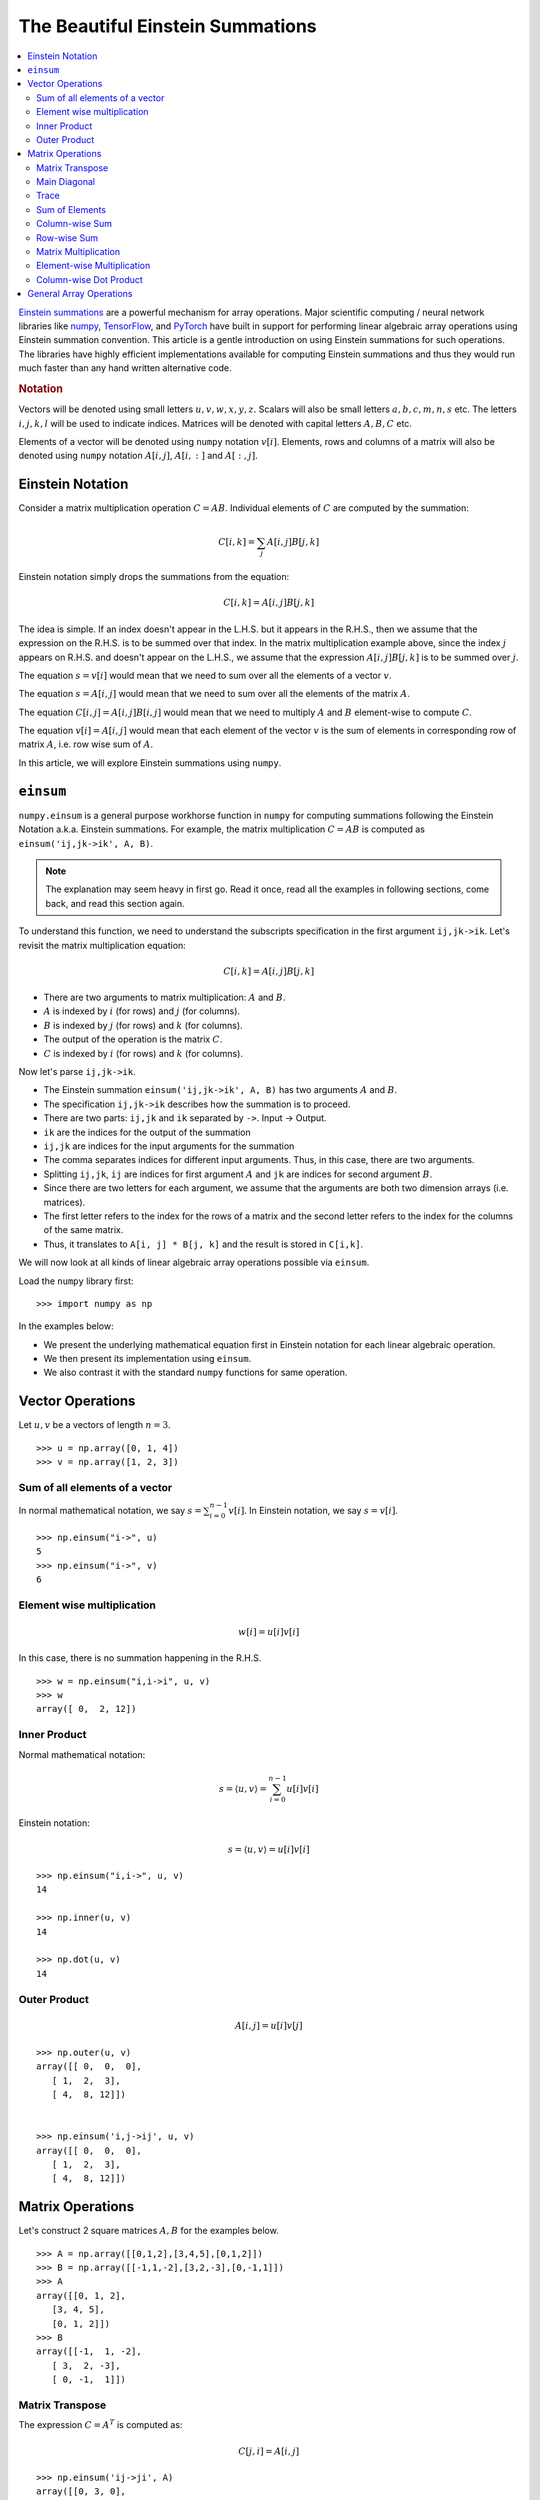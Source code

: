 The Beautiful Einstein Summations
=======================================

.. contents::
    :depth: 3
    :local:

.. highlight:: python

`Einstein summations <https://en.wikipedia.org/wiki/Einstein_notation>`_
are a powerful mechanism for array operations.
Major scientific computing / neural network
libraries like 
`numpy <https://numpy.org/doc/stable/reference/generated/numpy.einsum.html>`_,
`TensorFlow <https://www.tensorflow.org/api_docs/python/tf/einsum>`_,
and `PyTorch <https://pytorch.org/docs/stable/generated/torch.einsum.html>`_ have built in support for
performing linear algebraic array operations using Einstein 
summation convention. 
This article is a gentle introduction on using 
Einstein summations for such operations. The libraries
have highly efficient implementations available for
computing Einstein summations and thus they would run
much faster than any hand written alternative code. 


.. rubric:: Notation

Vectors will be denoted using small letters
:math:`u, v, w, x, y, z`. Scalars will also be small letters
:math:`a,b,c,m,n,s` etc.
The letters :math:`i,j,k,l` will be used to indicate indices.
Matrices will be denoted with capital letters :math:`A,B,C`
etc.

Elements of a vector will be denoted using ``numpy``
notation :math:`v[i]`.
Elements, rows and columns of a matrix will also be denoted 
using ``numpy`` notation :math:`A[i,j]`, 
:math:`A[i,:]` and :math:`A[:, j]`.

Einstein Notation
---------------------------

Consider a matrix multiplication operation :math:`C = A B`.
Individual elements of :math:`C` are computed by the summation:

.. math::

    C[i, k] = \sum_{j} A[i, j] B [j, k]

Einstein notation simply drops the summations from the equation:    

.. math::

    C[i, k] = A[i, j] B [j, k]

The idea is simple. If an index doesn't appear in the
L.H.S. but it appears in the R.H.S., then we assume that
the expression on the R.H.S. is to be summed over that 
index. In the matrix multiplication example above, since 
the index :math:`j` appears on R.H.S. and doesn't appear
on the L.H.S., we assume that the expression 
:math:`A[i, j] B [j, k]` is to be summed over :math:`j`.

The equation :math:`s = v[i]` would mean that we need
to sum over all the elements of a vector :math:`v`.

The equation :math:`s = A[i,j]` would mean that we 
need to sum over all the elements of the matrix :math:`A`.


The equation :math:`C[i, j] = A [i, j] B [i, j]` would
mean that we need to multiply :math:`A` and :math:`B` element-wise
to compute :math:`C`.

The equation :math:`v[i] = A[i, j]` would mean that each
element of the vector :math:`v` is the sum of elements in
corresponding row of matrix :math:`A`, i.e. row wise sum of :math:`A`.

In this article, we will explore Einstein summations
using ``numpy``.


``einsum``
---------------

``numpy.einsum`` is a general purpose workhorse 
function in ``numpy`` for computing summations following
the Einstein Notation a.k.a. Einstein summations. 
For example, the matrix multiplication :math:`C = AB`
is computed as ``einsum('ij,jk->ik', A, B)``. 

.. note::

    The explanation may seem heavy in first go. Read it once,
    read all the examples in following sections, come back,
    and read this section again.

To understand this function, we need to understand
the subscripts specification in the first argument
``ij,jk->ik``. Let's revisit the matrix multiplication equation:

.. math::

    C[i, k] = A [i, j] B [j, k]

* There are two arguments to matrix multiplication: :math:`A` and :math:`B`.
* :math:`A` is indexed by :math:`i` (for rows) and :math:`j` (for columns).
* :math:`B` is indexed by :math:`j` (for rows) and :math:`k` (for columns).
* The output of the operation is the matrix :math:`C`.
* :math:`C` is indexed by :math:`i` (for rows) and :math:`k` (for columns).

Now let's parse ``ij,jk->ik``.

* The Einstein summation ``einsum('ij,jk->ik', A, B)`` has two arguments :math:`A`
  and :math:`B`.
* The specification ``ij,jk->ik`` describes how the summation is to proceed.
* There are two parts: ``ij,jk`` and ``ik`` separated by ``->``. Input -> Output.
* ``ik`` are the indices for the output of the summation
* ``ij,jk`` are indices for the input arguments for the summation
* The comma separates indices for different input arguments. 
  Thus, in this case, there are two arguments.
* Splitting ``ij,jk``, ``ij`` are indices for first argument :math:`A` and
  ``jk`` are indices for second argument :math:`B`. 
* Since there are two letters for each argument, we assume that the
  arguments are both two dimension arrays (i.e. matrices).
* The first letter refers to the index for the rows of a matrix and the second 
  letter refers to the index for the columns of the same matrix.
* Thus, it translates to ``A[i, j] * B[j, k]`` and the result is stored in
  ``C[i,k]``.

We will now look at all kinds of linear algebraic array operations possible
via ``einsum``.

Load the ``numpy`` library first::

    >>> import numpy as np

In the examples below:

* We present the underlying mathematical equation first in Einstein notation
  for each linear algebraic operation.
* We then present its implementation using ``einsum``.
* We also contrast it with the standard ``numpy`` functions for same operation.

Vector Operations
---------------------------

Let :math:`u, v` be a vectors of length :math:`n=3`.


::

    >>> u = np.array([0, 1, 4])
    >>> v = np.array([1, 2, 3])


Sum of all elements of a vector
''''''''''''''''''''''''''''''''''''''''''''''''''

In normal mathematical notation, we say :math:`s = \sum_{i=0}^{n-1} v[i]`. 
In Einstein notation, we say :math:`s = v[i]`.

::

    >>> np.einsum("i->", u)
    5
    >>> np.einsum("i->", v)
    6

Element wise multiplication
''''''''''''''''''''''''''''''''''''''''''''''''''

.. math::

    w[i] = u[i] v[i]

In this case, there is no summation happening in the R.H.S.

::

    >>> w = np.einsum("i,i->i", u, v)
    >>> w
    array([ 0,  2, 12])


Inner Product
''''''''''''''''''''''''''''''''''''''''''''''''''

Normal mathematical notation:

.. math::

    s = \langle u, v \rangle = \sum_{i=0}^{n-1} u[i] v[i]


Einstein notation:

.. math::

    s = \langle u, v \rangle = u[i] v[i]

::

    >>> np.einsum("i,i->", u, v)
    14

    >>> np.inner(u, v)
    14

    >>> np.dot(u, v)
    14


Outer Product
''''''''''''''''''''''''''''''''''''''''''''''''''

.. math::

    A[i,j] = u[i] v[j]

::

    >>> np.outer(u, v)
    array([[ 0,  0,  0],
       [ 1,  2,  3],
       [ 4,  8, 12]])


    >>> np.einsum('i,j->ij', u, v)
    array([[ 0,  0,  0],
       [ 1,  2,  3],
       [ 4,  8, 12]])



Matrix Operations
-------------------------

Let's construct 2 square matrices :math:`A, B` for the examples below.

::

    >>> A = np.array([[0,1,2],[3,4,5],[0,1,2]])
    >>> B = np.array([[-1,1,-2],[3,2,-3],[0,-1,1]])
    >>> A
    array([[0, 1, 2],
       [3, 4, 5],
       [0, 1, 2]])
    >>> B
    array([[-1,  1, -2],
       [ 3,  2, -3],
       [ 0, -1,  1]])

Matrix Transpose
''''''''''''''''''''''''''''''''''''''''''''''''''

The expression :math:`C  = A^T` is computed as:

.. math::

    C[j, i] = A [i, j]

::

    >>> np.einsum('ij->ji', A)
    array([[0, 3, 0],
       [1, 4, 1],
       [2, 5, 2]])

    >> A.T
    array([[0, 3, 0],
       [1, 4, 1],
       [2, 5, 2]])

Main Diagonal
''''''''''''''''''''''''''''''''''''''''''''''''''

The main diagonal of a matrix :math:`A` can be extracted as:

.. math::

    v[i] = A[i,i]

::

    >>> np.einsum('ii->i', A)
    array([0, 4, 2])

    >>> np.diag(A)
    array([0, 4, 2])

Trace
''''''''''''''''''''''''''''''''''''''''''''''''''

The trace of a matrix is the sum of its diagonal elements.

.. math::
    
    \text{Trace}(A) = \sum_{i} A[i, i]

In Einstein notation:

.. math::

    \text{Trace}(A) = A[i, i]


::

    >>> np.einsum('ii->', A)
    6


Sum of Elements
''''''''''''''''''''''''''''''''''''''''''''''''''

The sum of all elements of a matrix can be expressed as
:math:`\sum_{i} \sum_{j} A[i, j]`. In Einstein notation:

.. math::

    s = A[i, j]

:: 

    >>> np.einsum('ij->', A)
    18


Column-wise Sum
''''''''''''''''''''''''''''''''''''''''''''''''''

.. math::

    v[j] = A[i, j]  = \sum_i A[i, j]

::

    >>> np.sum(A, axis=0)
    array([3, 6, 9])

    >>> np.einsum('ij->j', A)
    array([3, 6, 9])

Row-wise Sum
''''''''''''''''''''''''''''''''''''''''''''''''''

.. math::

    v[i] = A[i, j] = \sum_j A[i, j]

:: 

    >>> np.sum(A, axis=1)
    array([ 3, 12,  3])

    >>> np.einsum('ij->i', A)
    array([ 3, 12,  3])


Matrix Multiplication
''''''''''''''''''''''''''''''''''''''''''''''''''

We can consider four possibilities:

#. :math:`C = A B`
#. :math:`C = A^T B`
#. :math:`C = A B^T`
#. :math:`C = A^T B^T = (BA)^T`


.. rubric:: :math:`C = A B`

.. math::

    C[i, k] = A[i, j] B [j, k]

::

    >>> A @ B
    array([[  3,   0,  -1],
       [  9,   6, -13],
       [  3,   0,  -1]])

    >>> np.einsum('ij,jk->ik', A, B)
    array([[  3,   0,  -1],
       [  9,   6, -13],
       [  3,   0,  -1]])


.. rubric:: :math:`C = A^T B`

.. math::

    C[i, k] = A[j, i] B [j, k]

::

    >>> A.T @ B
    array([[  9,   6,  -9],
       [ 11,   8, -13],
       [ 13,  10, -17]])

    >>> np.einsum('ji,jk->ik', A, B)
    array([[  9,   6,  -9],
       [ 11,   8, -13],
       [ 13,  10, -17]])


.. rubric:: :math:`C = A B^T` (inner product)

.. math::

    C[i, k] = A[i, j] B [k, j]

::

    >>> A @ B.T
    array([[-3, -4,  1],
       [-9,  2,  1],
       [-3, -4,  1]])

    >>> np.einsum('ij,kj->ik', A, B)
    array([[-3, -4,  1],
       [-9,  2,  1],
       [-3, -4,  1]])

This is also known as inner product of two matrices
in ``numpy`` as ``numpy`` is row major.

::

    >>> np.inner(A, B)
    array([[-3, -4,  1],
       [-9,  2,  1],
       [-3, -4,  1]])


.. rubric:: :math:`C = A^T B^T`

.. math::

    C[i, k] = A[j, i] B [k, j]

::

    >>> A.T @ B.T
    array([[ 3,  6, -3],
       [ 1,  8, -3],
       [-1, 10, -3]])

    >>> np.einsum('ji,kj->ik', A, B)
    array([[ 3,  6, -3],
       [ 1,  8, -3],
       [-1, 10, -3]])

Element-wise Multiplication
''''''''''''''''''''''''''''''''''''''''''''''''''

.. rubric:: :math:`C[i,j] = A[i, j] B[i,j]`

::

    >>> A * B
    array([[  0,   1,  -4],
       [  9,   8, -15],
       [  0,  -1,   2]])

    >>> np.einsum('ij,ij->ij', A, B)
    array([[  0,   1,  -4],
       [  9,   8, -15],
       [  0,  -1,   2]])


We can similarly construct element wise multiplications
with the transposes of either A or B or both.

.. rubric:: :math:`C[i, j] = A[i,j] B[j, i]`

::

    >>> A * B.T
    array([[ 0,  3,  0],
       [ 3,  8, -5],
       [ 0, -3,  2]])

    >>> np.einsum('ij,ji->ij', A, B)
    array([[ 0,  3,  0],
       [ 3,  8, -5],
       [ 0, -3,  2]])


Column-wise Dot Product
''''''''''''''''''''''''''''''''''''''''''''''''''

Sometimes we need to compute the inner product
of each column of :math:`A` with corresponding
column of :math:`B`. 

Suppose we have :math:`n` columns in both :math:`A`
and :math:`B` with :math:`m` rows each. Then
the result will be a vector of dimension :math:`n`
such that:

.. math::
    
    v[j] = \langle A[:, j], B[:, j] \rangle

In a way we are multiplying the matrices element wise
and then summing over each column. In Einstein notation:

.. math::

    v[j] = A[i, j] B[i, j]

::

     >>> np.einsum('ij,ij->j', A, B)
     array([  9,   8, -17])

     >>> np.sum(A*B, axis=0)
     array([  9,   8, -17])

General Array Operations
--------------------------------

Following operations work on arrays of any dimension.

A view of an array::

    >>> np.einsum('...', A)
    array([[0, 1, 2],
       [3, 4, 5],
       [0, 1, 2]])



